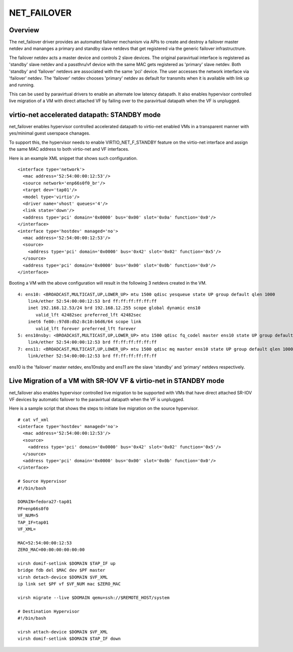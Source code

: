 .. SPDX-License-Identifier: GPL-2.0

============
NET_FAILOVER
============

Overview
========

The net_failover driver provides an automated failover mechanism via APIs
to create and destroy a failover master netdev and mananges a primary and
standby slave netdevs that get registered via the generic failover
infrastructrure.

The failover netdev acts a master device and controls 2 slave devices. The
original paravirtual interface is registered as 'standby' slave netdev and
a passthru/vf device with the same MAC gets registered as 'primary' slave
netdev. Both 'standby' and 'failover' netdevs are associated with the same
'pci' device. The user accesses the network interface via 'failover' netdev.
The 'failover' netdev chooses 'primary' netdev as default for transmits when
it is available with link up and running.

This can be used by paravirtual drivers to enable an alternate low latency
datapath. It also enables hypervisor controlled live migration of a VM with
direct attached VF by failing over to the paravirtual datapath when the VF
is unplugged.

virtio-net accelerated datapath: STANDBY mode
=============================================

net_failover enables hypervisor controlled accelerated datapath to virtio-net
enabled VMs in a transparent manner with yes/minimal guest userspace chanages.

To support this, the hypervisor needs to enable VIRTIO_NET_F_STANDBY
feature on the virtio-net interface and assign the same MAC address to both
virtio-net and VF interfaces.

Here is an example XML snippet that shows such configuration.
::

  <interface type='network'>
    <mac address='52:54:00:00:12:53'/>
    <source network='enp66s0f0_br'/>
    <target dev='tap01'/>
    <model type='virtio'/>
    <driver name='vhost' queues='4'/>
    <link state='down'/>
    <address type='pci' domain='0x0000' bus='0x00' slot='0x0a' function='0x0'/>
  </interface>
  <interface type='hostdev' managed='no'>
    <mac address='52:54:00:00:12:53'/>
    <source>
      <address type='pci' domain='0x0000' bus='0x42' slot='0x02' function='0x5'/>
    </source>
    <address type='pci' domain='0x0000' bus='0x00' slot='0x0b' function='0x0'/>
  </interface>

Booting a VM with the above configuration will result in the following 3
netdevs created in the VM.
::

  4: ens10: <BROADCAST,MULTICAST,UP,LOWER_UP> mtu 1500 qdisc yesqueue state UP group default qlen 1000
      link/ether 52:54:00:00:12:53 brd ff:ff:ff:ff:ff:ff
      inet 192.168.12.53/24 brd 192.168.12.255 scope global dynamic ens10
         valid_lft 42482sec preferred_lft 42482sec
      inet6 fe80::97d8:db2:8c10:b6d6/64 scope link
         valid_lft forever preferred_lft forever
  5: ens10nsby: <BROADCAST,MULTICAST,UP,LOWER_UP> mtu 1500 qdisc fq_codel master ens10 state UP group default qlen 1000
      link/ether 52:54:00:00:12:53 brd ff:ff:ff:ff:ff:ff
  7: ens11: <BROADCAST,MULTICAST,UP,LOWER_UP> mtu 1500 qdisc mq master ens10 state UP group default qlen 1000
      link/ether 52:54:00:00:12:53 brd ff:ff:ff:ff:ff:ff

ens10 is the 'failover' master netdev, ens10nsby and ens11 are the slave
'standby' and 'primary' netdevs respectively.

Live Migration of a VM with SR-IOV VF & virtio-net in STANDBY mode
==================================================================

net_failover also enables hypervisor controlled live migration to be supported
with VMs that have direct attached SR-IOV VF devices by automatic failover to
the paravirtual datapath when the VF is unplugged.

Here is a sample script that shows the steps to initiate live migration on
the source hypervisor.
::

  # cat vf_xml
  <interface type='hostdev' managed='no'>
    <mac address='52:54:00:00:12:53'/>
    <source>
      <address type='pci' domain='0x0000' bus='0x42' slot='0x02' function='0x5'/>
    </source>
    <address type='pci' domain='0x0000' bus='0x00' slot='0x0b' function='0x0'/>
  </interface>

  # Source Hypervisor
  #!/bin/bash

  DOMAIN=fedora27-tap01
  PF=enp66s0f0
  VF_NUM=5
  TAP_IF=tap01
  VF_XML=

  MAC=52:54:00:00:12:53
  ZERO_MAC=00:00:00:00:00:00

  virsh domif-setlink $DOMAIN $TAP_IF up
  bridge fdb del $MAC dev $PF master
  virsh detach-device $DOMAIN $VF_XML
  ip link set $PF vf $VF_NUM mac $ZERO_MAC

  virsh migrate --live $DOMAIN qemu+ssh://$REMOTE_HOST/system

  # Destination Hypervisor
  #!/bin/bash

  virsh attach-device $DOMAIN $VF_XML
  virsh domif-setlink $DOMAIN $TAP_IF down
